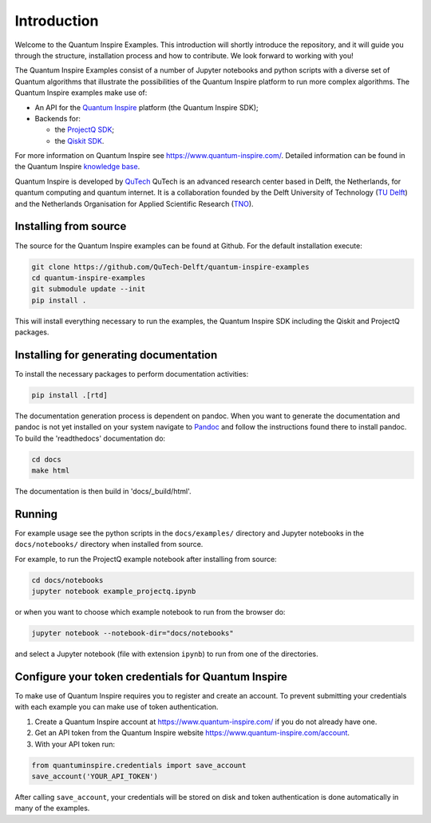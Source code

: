 Introduction
============

Welcome to the Quantum Inspire Examples. This introduction will shortly introduce the repository, and it will guide you through the structure, installation process and how to contribute. We look forward to working with you!

The Quantum Inspire Examples consist of a number of Jupyter notebooks and python scripts with a diverse set of
Quantum algorithms that illustrate the possibilities of the Quantum Inspire platform to run more complex algorithms.
The Quantum Inspire examples make use of:

* An API for the `Quantum Inspire <https://www.quantum-inspire.com/>`_ platform (the Quantum Inspire SDK);
* Backends for:

  - the `ProjectQ SDK <https://github.com/ProjectQ-Framework/ProjectQ>`_;
  - the `Qiskit SDK <https://qiskit.org/>`_.

For more information on Quantum Inspire see `https://www.quantum-inspire.com/ <https://www.quantum-inspire.com/>`_.
Detailed information can be found in the Quantum Inspire `knowledge base <https://www.quantum-inspire.com/kbase/advanced-guide/>`_.

Quantum Inspire is developed by `QuTech <https://www.qutech.nl/>`_
QuTech is an advanced research center based in Delft, the Netherlands, for quantum computing and quantum internet.
It is a collaboration founded by the Delft University of Technology (`TU Delft <https://www.tudelft.nl/en>`_) and
the Netherlands Organisation for Applied Scientific Research (`TNO <https://www.tno.nl/en>`_).

Installing from source
----------------------

The source for the Quantum Inspire examples can be found at Github. For the default installation execute:

.. code-block:: console

    git clone https://github.com/QuTech-Delft/quantum-inspire-examples
    cd quantum-inspire-examples
    git submodule update --init
    pip install .


This will install everything necessary to run the examples, the Quantum Inspire SDK including the Qiskit and ProjectQ
packages.

Installing for generating documentation
---------------------------------------

To install the necessary packages to perform documentation activities:

.. code-block:: console

    pip install .[rtd]

The documentation generation process is dependent on pandoc. When you want to generate the
documentation and pandoc is not yet installed on your system navigate
to `Pandoc <https://pandoc.org/installing.html>`_ and follow the instructions found there to install pandoc.
To build the 'readthedocs' documentation do:

.. code-block:: console

    cd docs
    make html

The documentation is then build in 'docs/_build/html'.

Running
-------

For example usage see the python scripts in the ``docs/examples/`` directory
and Jupyter notebooks in the ``docs/notebooks/`` directory when installed from source.

For example, to run the ProjectQ example notebook after installing from source:

.. code-block:: console

    cd docs/notebooks
    jupyter notebook example_projectq.ipynb


or when you want to choose which example notebook to run from the browser do:

.. code-block:: console

    jupyter notebook --notebook-dir="docs/notebooks"

and select a Jupyter notebook (file with extension ``ipynb``) to run from one of the directories.

Configure your token credentials for Quantum Inspire
----------------------------------------------------

To make use of Quantum Inspire requires you to register and create an account. To prevent submitting your credentials
with each example you can make use of token authentication.

1. Create a Quantum Inspire account at `https://www.quantum-inspire.com/ <https://www.quantum-inspire.com/>`_ if you do not already have one.
2. Get an API token from the Quantum Inspire website `https://www.quantum-inspire.com/account <https://www.quantum-inspire.com/account>`_.
3. With your API token run:

.. code-block:: console

    from quantuminspire.credentials import save_account
    save_account('YOUR_API_TOKEN')

After calling ``save_account``, your credentials will be stored on disk and token authentication is done automatically
in many of the examples.
